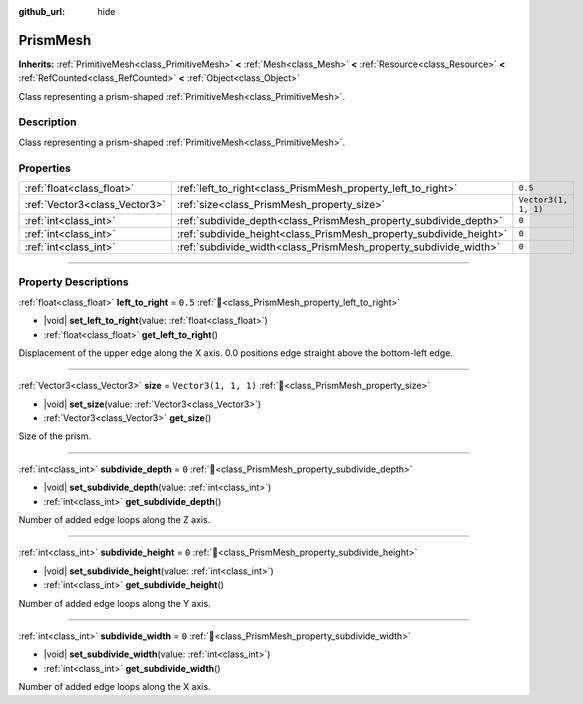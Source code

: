 :github_url: hide

.. DO NOT EDIT THIS FILE!!!
.. Generated automatically from Godot engine sources.
.. Generator: https://github.com/godotengine/godot/tree/master/doc/tools/make_rst.py.
.. XML source: https://github.com/godotengine/godot/tree/master/doc/classes/PrismMesh.xml.

.. _class_PrismMesh:

PrismMesh
=========

**Inherits:** :ref:`PrimitiveMesh<class_PrimitiveMesh>` **<** :ref:`Mesh<class_Mesh>` **<** :ref:`Resource<class_Resource>` **<** :ref:`RefCounted<class_RefCounted>` **<** :ref:`Object<class_Object>`

Class representing a prism-shaped :ref:`PrimitiveMesh<class_PrimitiveMesh>`.

.. rst-class:: classref-introduction-group

Description
-----------

Class representing a prism-shaped :ref:`PrimitiveMesh<class_PrimitiveMesh>`.

.. rst-class:: classref-reftable-group

Properties
----------

.. table::
   :widths: auto

   +-------------------------------+--------------------------------------------------------------------+----------------------+
   | :ref:`float<class_float>`     | :ref:`left_to_right<class_PrismMesh_property_left_to_right>`       | ``0.5``              |
   +-------------------------------+--------------------------------------------------------------------+----------------------+
   | :ref:`Vector3<class_Vector3>` | :ref:`size<class_PrismMesh_property_size>`                         | ``Vector3(1, 1, 1)`` |
   +-------------------------------+--------------------------------------------------------------------+----------------------+
   | :ref:`int<class_int>`         | :ref:`subdivide_depth<class_PrismMesh_property_subdivide_depth>`   | ``0``                |
   +-------------------------------+--------------------------------------------------------------------+----------------------+
   | :ref:`int<class_int>`         | :ref:`subdivide_height<class_PrismMesh_property_subdivide_height>` | ``0``                |
   +-------------------------------+--------------------------------------------------------------------+----------------------+
   | :ref:`int<class_int>`         | :ref:`subdivide_width<class_PrismMesh_property_subdivide_width>`   | ``0``                |
   +-------------------------------+--------------------------------------------------------------------+----------------------+

.. rst-class:: classref-section-separator

----

.. rst-class:: classref-descriptions-group

Property Descriptions
---------------------

.. _class_PrismMesh_property_left_to_right:

.. rst-class:: classref-property

:ref:`float<class_float>` **left_to_right** = ``0.5`` :ref:`🔗<class_PrismMesh_property_left_to_right>`

.. rst-class:: classref-property-setget

- |void| **set_left_to_right**\ (\ value\: :ref:`float<class_float>`\ )
- :ref:`float<class_float>` **get_left_to_right**\ (\ )

Displacement of the upper edge along the X axis. 0.0 positions edge straight above the bottom-left edge.

.. rst-class:: classref-item-separator

----

.. _class_PrismMesh_property_size:

.. rst-class:: classref-property

:ref:`Vector3<class_Vector3>` **size** = ``Vector3(1, 1, 1)`` :ref:`🔗<class_PrismMesh_property_size>`

.. rst-class:: classref-property-setget

- |void| **set_size**\ (\ value\: :ref:`Vector3<class_Vector3>`\ )
- :ref:`Vector3<class_Vector3>` **get_size**\ (\ )

Size of the prism.

.. rst-class:: classref-item-separator

----

.. _class_PrismMesh_property_subdivide_depth:

.. rst-class:: classref-property

:ref:`int<class_int>` **subdivide_depth** = ``0`` :ref:`🔗<class_PrismMesh_property_subdivide_depth>`

.. rst-class:: classref-property-setget

- |void| **set_subdivide_depth**\ (\ value\: :ref:`int<class_int>`\ )
- :ref:`int<class_int>` **get_subdivide_depth**\ (\ )

Number of added edge loops along the Z axis.

.. rst-class:: classref-item-separator

----

.. _class_PrismMesh_property_subdivide_height:

.. rst-class:: classref-property

:ref:`int<class_int>` **subdivide_height** = ``0`` :ref:`🔗<class_PrismMesh_property_subdivide_height>`

.. rst-class:: classref-property-setget

- |void| **set_subdivide_height**\ (\ value\: :ref:`int<class_int>`\ )
- :ref:`int<class_int>` **get_subdivide_height**\ (\ )

Number of added edge loops along the Y axis.

.. rst-class:: classref-item-separator

----

.. _class_PrismMesh_property_subdivide_width:

.. rst-class:: classref-property

:ref:`int<class_int>` **subdivide_width** = ``0`` :ref:`🔗<class_PrismMesh_property_subdivide_width>`

.. rst-class:: classref-property-setget

- |void| **set_subdivide_width**\ (\ value\: :ref:`int<class_int>`\ )
- :ref:`int<class_int>` **get_subdivide_width**\ (\ )

Number of added edge loops along the X axis.

.. |virtual| replace:: :abbr:`virtual (This method should typically be overridden by the user to have any effect.)`
.. |const| replace:: :abbr:`const (This method has no side effects. It doesn't modify any of the instance's member variables.)`
.. |vararg| replace:: :abbr:`vararg (This method accepts any number of arguments after the ones described here.)`
.. |constructor| replace:: :abbr:`constructor (This method is used to construct a type.)`
.. |static| replace:: :abbr:`static (This method doesn't need an instance to be called, so it can be called directly using the class name.)`
.. |operator| replace:: :abbr:`operator (This method describes a valid operator to use with this type as left-hand operand.)`
.. |bitfield| replace:: :abbr:`BitField (This value is an integer composed as a bitmask of the following flags.)`
.. |void| replace:: :abbr:`void (No return value.)`
